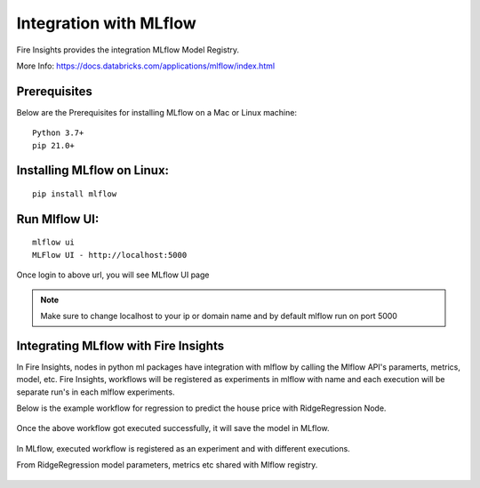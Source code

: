 Integration with MLflow
=======================

Fire Insights provides the integration MLflow Model Registry.

More Info: https://docs.databricks.com/applications/mlflow/index.html


Prerequisites
-------------

Below are the Prerequisites for installing MLflow on a Mac or Linux machine::

  Python 3.7+ 
  pip 21.0+

Installing MLflow on Linux:
-----------------------------

::

    pip install mlflow
    
    
Run Mlflow UI:
--------------

::

    mlflow ui
    MLFlow UI - http://localhost:5000
    
Once login to above url, you will see MLflow UI page

.. figure:: ../../_assets/user-guide/machine-learning/sparkml/mlflow/mlflow.PNG
   :alt: mlflow
   :width: 60% 
    
    
.. note:: Make sure to change localhost to your ip or domain name and by default mlflow run on port 5000   



Integrating MLflow with Fire Insights
------------------------------------

In Fire Insights, nodes in python ml packages have integration with mlflow by calling the Mlflow API's paramerts, metrics, model, etc. Fire Insights, workflows will be registered as experiments in mlflow with name and each execution will be separate run's in each mlflow experiments.


Below is the example workflow for regression to predict the house price with RidgeRegression Node.

.. figure:: ../../_assets/user-guide/machine-learning/sparkml/mlflow/mlflow_wf.PNG
   :alt: mlflow
   :width: 60% 
 
 
 

Once the above workflow got executed successfully, it will save the model in MLflow.

.. figure:: ../../_assets/user-guide/machine-learning/sparkml/mlflow/mlflow_executions.PNG
   :alt: mlflow
   :width: 60% 



In MLflow, executed workflow is registered as an experiment and with different executions.

From RidgeRegression  model parameters, metrics etc shared with Mlflow registry.

.. figure:: ../../_assets/user-guide/machine-learning/sparkml/mlflow/mlflow_experiment.PNG
   :alt: mlflow
   :width: 60% 


.. figure:: ../../_assets/user-guide/machine-learning/sparkml/mlflow/mlflow_result.PNG
   :alt: mlflow
   :width: 60%    



